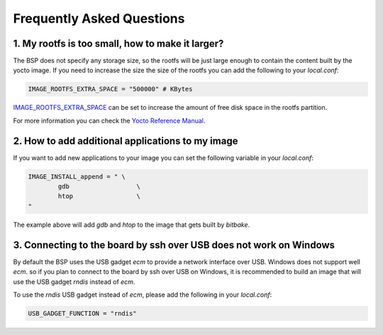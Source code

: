 Frequently Asked Questions
==========================

1. My rootfs is too small, how to make it larger?
-------------------------------------------------

The BSP does not specify any storage size, so the rootfs will be just large
enough to contain the content built by the yocto image. If you need to
increase the size the size of the rootfs you can add the following to your
`local.conf`:

.. code::

	IMAGE_ROOTFS_EXTRA_SPACE = "500000" # KBytes

`IMAGE_ROOTFS_EXTRA_SPACE`_ can be set to increase
the amount of free disk space in the rootfs partition.

For more information you can check the `Yocto Reference Manual`_.

.. _IMAGE_ROOTFS_EXTRA_SPACE: https://www.yoctoproject.org/docs/latest/ref-manual/ref-manual.html#var-IMAGE_ROOTFS_EXTRA_SPACE
.. _Yocto Reference Manual: https://www.yoctoproject.org/docs/latest/ref-manual/ref-manual.html#idm46031661356992

2. How to add additional applications to my image
-------------------------------------------------

If you want to add new applications to your image you can set the following
variable in your `local.conf`:

.. code::

	IMAGE_INSTALL_append = " \
		gdb                  \
		htop                 \
	"

The example above will add `gdb` and `htop` to the image that gets built by
`bitbake`.

3. Connecting to the board by ssh over USB does not work on Windows
-------------------------------------------------------------------

By default the BSP uses the USB gadget `ecm` to provide a network interface
over USB. Windows does not support well `ecm`. so if you plan to connect
to the board  by ssh over USB on Windows, it is recommended to build an image
that will use the USB gadget `rndis` instead of `ecm`.

To use the `rndis` USB gadget instead of `ecm`, please add the following in
your `local.conf`:

.. code::

	USB_GADGET_FUNCTION = "rndis"
